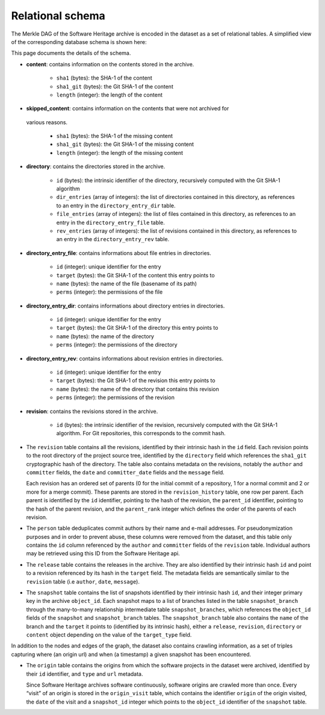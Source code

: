 Relational schema
=================

The Merkle DAG of the Software Heritage archive is encoded in the dataset as a
set of relational tables.
A simplified view of the corresponding database schema is shown here:

.. image:: _images/db-schema.svg

This page documents the details of the schema.

-  **content**: contains information on the contents stored in
   the archive.

    - ``sha1`` (bytes): the SHA-1 of the content
    - ``sha1_git`` (bytes): the Git SHA-1 of the content
    - ``length`` (integer): the length of the content

-  **skipped_content**: contains information on the contents that were not archived for
  various reasons.

    - ``sha1`` (bytes): the SHA-1 of the missing content
    - ``sha1_git`` (bytes): the Git SHA-1 of the missing content
    - ``length`` (integer): the length of the missing content

- **directory**: contains the directories stored in the archive.

    - ``id`` (bytes): the intrinsic identifier of the directory, recursively
      computed with the Git SHA-1 algorithm
    - ``dir_entries`` (array of integers): the list of directories contained in
      this directory, as references to an entry in the ``directory_entry_dir``
      table.
    - ``file_entries`` (array of integers): the list of files contained in
      this directory, as references to an entry in the ``directory_entry_file``
      table.
    - ``rev_entries`` (array of integers): the list of revisions contained in
      this directory, as references to an entry in the ``directory_entry_rev``
      table.

- **directory_entry_file**: contains informations about file entries in
  directories.

    - ``id`` (integer): unique identifier for the entry
    - ``target`` (bytes): the Git SHA-1 of the content this entry points to
    - ``name`` (bytes): the name of the file (basename of its path)
    - ``perms`` (integer): the permissions of the file

- **directory_entry_dir**: contains informations about directory entries in
  directories.

    - ``id`` (integer): unique identifier for the entry
    - ``target`` (bytes): the Git SHA-1 of the directory this entry points to
    - ``name`` (bytes): the name of the directory
    - ``perms`` (integer): the permissions of the directory

- **directory_entry_rev**: contains informations about revision entries in
  directories.

    - ``id`` (integer): unique identifier for the entry
    - ``target`` (bytes): the Git SHA-1 of the revision this entry points to
    - ``name`` (bytes): the name of the directory that contains this revision
    - ``perms`` (integer): the permissions of the revision

- **revision**: contains the revisions stored in the archive.

    - ``id`` (bytes): the intrinsic identifier of the revision, recursively
      computed with the Git SHA-1 algorithm. For Git repositories, this
      corresponds to the commit hash.

-  The ``revision`` table contains all the revisions, identified by
   their intrinsic hash in the ``id`` field. Each revision points to the
   root directory of the project source tree, identified by the
   ``directory`` field which references the ``sha1_git`` cryptographic
   hash of the directory. The table also contains metadata on the
   revisions, notably the ``author`` and ``committer`` fields, the
   ``date`` and ``committer_date`` fields and the ``message`` field.

   Each revision has an ordered set of parents (0 for the initial commit
   of a repository, 1 for a normal commit and 2 or more for a merge
   commit). These parents are stored in the ``revision_history`` table,
   one row per parent. Each parent is identified by the ``id``
   identifier, pointing to the hash of the revision, the ``parent_id``
   identifier, pointing to the hash of the parent revision, and the
   ``parent_rank`` integer which defines the order of the parents of
   each revision.

-  The ``person`` table deduplicates commit authors by their name and
   e-mail addresses. For pseudonymization purposes and in order to
   prevent abuse, these columns were removed from the dataset, and this
   table only contains the ``id`` column referenced by the ``author``
   and ``committer`` fields of the ``revision`` table. Individual
   authors may be retrieved using this ID from the Software Heritage
   api.

-  The ``release`` table contains the releases in the archive. They are
   also identified by their intrinsic hash ``id`` and point to a
   revision referenced by its hash in the ``target`` field. The metadata
   fields are semantically similar to the ``revision`` table (i.e
   ``author``, ``date``, ``message``).

-  The ``snapshot`` table contains the list of snapshots identified by
   their intrinsic hash ``id``, and their integer primary key in the
   archive ``object_id``. Each snapshot maps to a list of branches
   listed in the table ``snapshot_branch`` through the many-to-many
   relationship intermediate table ``snapshot_branches``, which
   references the ``object_id`` fields of the ``snapshot`` and
   ``snapshot_branch`` tables. The ``snapshot_branch`` table also
   contains the ``name`` of the branch and the ``target`` it points to
   (identified by its intrinsic hash), either a ``release``,
   ``revision``, ``directory`` or ``content`` object depending on the
   value of the ``target_type`` field.

In addition to the nodes and edges of the graph, the dataset also
contains crawling information, as a set of triples capturing where (an
origin url) and when (a timestamp) a given snapshot has been
encountered.

-  The ``origin`` table contains the origins from which the software
   projects in the dataset were archived, identified by their ``id``
   identifier, and ``type`` and ``url`` metadata.

   Since Software Heritage archives software continuously, software
   origins are crawled more than once. Every “visit” of an origin is
   stored in the ``origin_visit`` table, which contains the identifier
   ``origin`` of the origin visited, the ``date`` of the visit and a
   ``snapshot_id`` integer which points to the ``object_id`` identifier
   of the ``snapshot`` table.

